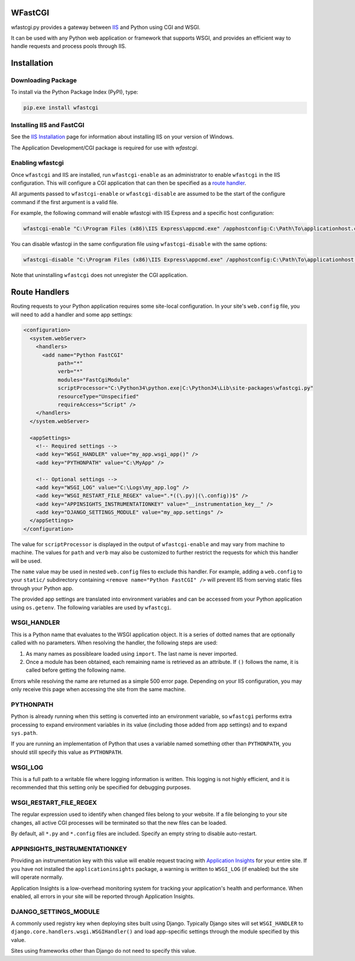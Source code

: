 WFastCGI
========

wfastcgi.py provides a gateway between `IIS <http://www.iis.net/>`__ and Python
using CGI and WSGI.

It can be used with any Python web application or framework that supports WSGI,
and provides an efficient way to handle requests and process pools through IIS.

Installation
============

Downloading Package
-------------------

To install via the Python Package Index (PyPI), type:

.. code:: shell

    pip.exe install wfastcgi

Installing IIS and FastCGI
--------------------------

See the `IIS Installation <http://www.iis.net/learn/install>`__ page for
information about installing IIS on your version of Windows.

The Application Development/CGI package is required for use with `wfastcgi`.

Enabling wfastcgi
-----------------

Once ``wfastcgi`` and IIS are installed, run ``wfastcgi-enable`` as an
administrator to enable ``wfastcgi`` in the IIS configuration. This will
configure a CGI application that can then be specified as a 
`route handler <#route-handlers>`__.

All arguments passed to ``wfastcgi-enable`` or ``wfastcgi-disable`` are
assumed to be the start of the configure command if the first argument is a
valid file.

For example, the following command will enable wfastcgi with IIS Express and a
specific host configuration:

.. code:: shell

    wfastcgi-enable "C:\Program Files (x86)\IIS Express\appcmd.exe" /apphostconfig:C:\Path\To\applicationhost.config

You can disable wfastcgi in the same configuration file using
``wfastcgi-disable`` with the same options:

.. code:: shell

    wfastcgi-disable "C:\Program Files (x86)\IIS Express\appcmd.exe" /apphostconfig:C:\Path\To\applicationhost.config

Note that uninstalling ``wfastcgi`` does not unregister the CGI application.

.. route-handlers

Route Handlers
==============

Routing requests to your Python application requires some site-local
configuration. In your site's ``web.config`` file, you will need to add a
handler and some app settings:

.. code:: xml

    <configuration>
      <system.webServer>
        <handlers>
          <add name="Python FastCGI"
               path="*"
               verb="*"
               modules="FastCgiModule"
               scriptProcessor="C:\Python34\python.exe|C:\Python34\Lib\site-packages\wfastcgi.py"
               resourceType="Unspecified"
               requireAccess="Script" />
        </handlers>
      </system.webServer>
    
      <appSettings>
        <!-- Required settings -->
        <add key="WSGI_HANDLER" value="my_app.wsgi_app()" />
        <add key="PYTHONPATH" value="C:\MyApp" />
        
        <!-- Optional settings -->
        <add key="WSGI_LOG" value="C:\Logs\my_app.log" />
        <add key="WSGI_RESTART_FILE_REGEX" value=".*((\.py)|(\.config))$" />
        <add key="APPINSIGHTS_INSTRUMENTATIONKEY" value="__instrumentation_key__" />
        <add key="DJANGO_SETTINGS_MODULE" value="my_app.settings" />
      </appSettings>
    </configuration>


The value for ``scriptProcessor`` is displayed in the output of
``wfastcgi-enable`` and may vary from machine to machine. The values for
``path`` and ``verb`` may also be customized to further restrict the requests
for which this handler will be used.

The ``name`` value may be used in nested ``web.config`` files to exclude this
handler. For example, adding a ``web.config`` to your ``static/`` subdirectory
containing ``<remove name="Python FastCGI" />`` will prevent IIS from serving
static files through your Python app.

The provided app settings are translated into environment variables and can be
accessed from your Python application using ``os.getenv``. The following
variables are used by ``wfastcgi``.

WSGI_HANDLER
------------

This is a Python name that evaluates to the WSGI application object. It is a
series of dotted names that are optionally called with no parameters. When
resolving the handler, the following steps are used:

1. As many names as possibleare loaded using ``import``. The last name is never
   imported.

2. Once a module has been obtained, each remaining name is retrieved as an
   attribute. If ``()`` follows the name, it is called before getting the
   following name.

Errors while resolving the name are returned as a simple 500 error page.
Depending on your IIS configuration, you may only receive this page when
accessing the site from the same machine.

PYTHONPATH
----------

Python is already running when this setting is converted into an environment
variable, so ``wfastcgi`` performs extra processing to expand environment
variables in its value (including those added from app settings) and to expand
``sys.path``.

If you are running an implementation of Python that uses a variable named
something other than ``PYTHONPATH``, you should still specify this value as
``PYTHONPATH``.

WSGI_LOG
--------

This is a full path to a writable file where logging information is written.
This logging is not highly efficient, and it is recommended that this setting
only be specified for debugging purposes.

WSGI_RESTART_FILE_REGEX
-----------------------

The regular expression used to identify when changed files belong to your
website. If a file belonging to your site changes, all active CGI processes
will be terminated so that the new files can be loaded.

By default, all ``*.py`` and ``*.config`` files are included. Specify an empty
string to disable auto-restart.

APPINSIGHTS_INSTRUMENTATIONKEY
------------------------------

Providing an instrumentation key with this value will enable request tracing
with `Application Insights <http://pypi.python.org/pypi/applicationinsights>`__
for your entire site. If you have not installed the ``applicationinsights``
package, a warning is written to ``WSGI_LOG`` (if enabled) but the site will
operate normally.

Application Insights is a low-overhead monitoring system for tracking your
application's health and performance. When enabled, all errors in your site
will be reported through Application Insights.

DJANGO_SETTINGS_MODULE
----------------------

A commonly used registry key when deploying sites built using Django. Typically
Django sites will set ``WSGI_HANDLER`` to
``django.core.handlers.wsgi.WSGIHandler()`` and load app-specific settings
through the module specified by this value.

Sites using frameworks other than Django do not need to specify this value.
